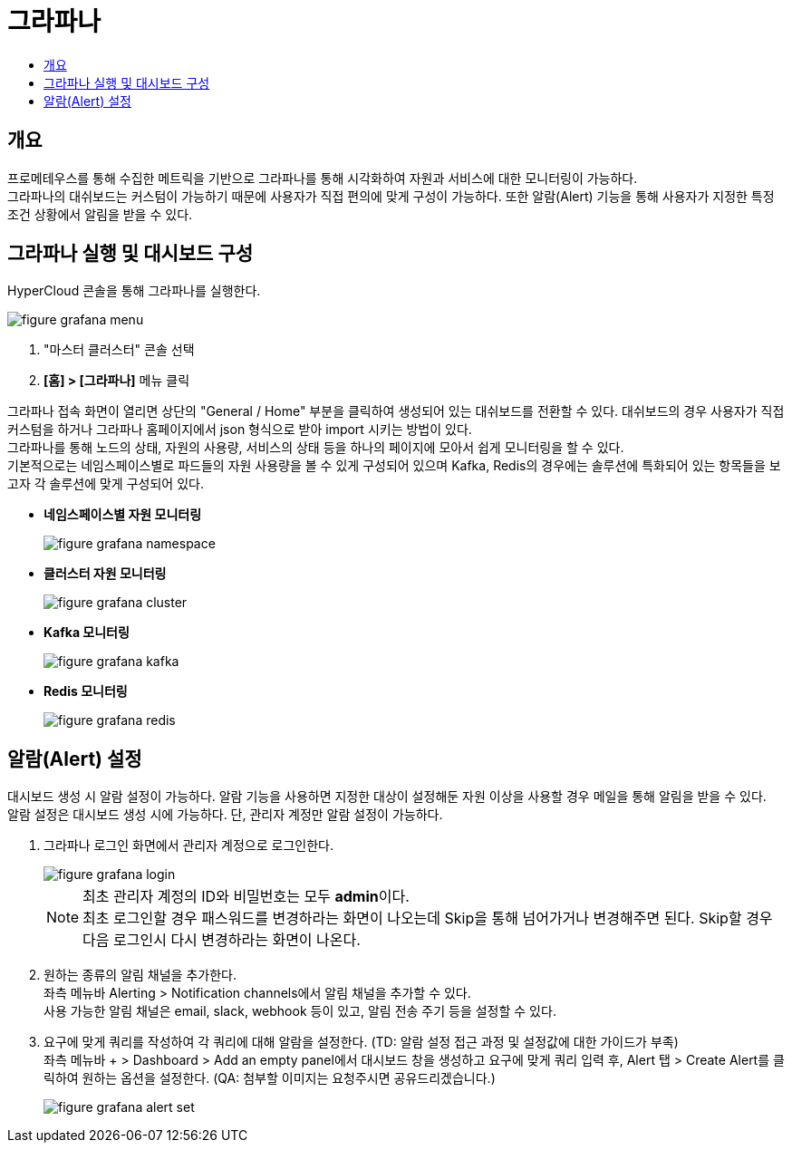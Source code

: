 = 그라파나
:toc:
:toc-title:

== 개요
프로메테우스를 통해 수집한 메트릭을 기반으로 그라파나를 통해 시각화하여 자원과 서비스에 대한 모니터링이 가능하다. +
그라파나의 대쉬보드는 커스텀이 가능하기 때문에 사용자가 직접 편의에 맞게 구성이 가능하다. 또한 알람(Alert) 기능을 통해 사용자가 지정한 특정 조건 상황에서 알림을 받을 수 있다.

== 그라파나 실행 및 대시보드 구성
HyperCloud 콘솔을 통해 그라파나를 실행한다.

image::../images/figure_grafana_menu.png[]
<1> "마스터 클러스터" 콘솔 선택
<2> *[홈] > [그라파나]* 메뉴 클릭

그라파나 접속 화면이 열리면 상단의 "General / Home" 부분을 클릭하여 생성되어 있는 대쉬보드를 전환할 수 있다. 대쉬보드의 경우 사용자가 직접 커스텀을 하거나 그라파나 홈페이지에서 json 형식으로 받아 import 시키는 방법이 있다. +
그라파나를 통해 노드의 상태, 자원의 사용량, 서비스의 상태 등을 하나의 페이지에 모아서 쉽게 모니터링을 할 수 있다. +
기본적으로는 네임스페이스별로 파드들의 자원 사용량을 볼 수 있게 구성되어 있으며 Kafka, Redis의 경우에는 솔루션에 특화되어 있는 항목들을 보고자 각 솔루션에 맞게 구성되어 있다.

* *네임스페이스별 자원 모니터링*
+
image::../images/figure_grafana_namespace.png[]

* *클러스터 자원 모니터링*
+
image::../images/figure_grafana_cluster.png[]

* *Kafka 모니터링*
+
image::../images/figure_grafana_kafka.png[]

* *Redis 모니터링*
+
image::../images/figure_grafana_redis.png[]

== 알람(Alert) 설정

대시보드 생성 시 알람 설정이 가능하다. 
알람 기능을 사용하면 지정한 대상이 설정해둔 자원 이상을 사용할 경우 메일을 통해 알림을 받을 수 있다. +
알람 설정은 대시보드 생성 시에 가능하다. 단, 관리자 계정만 알람 설정이 가능하다.

. 그라파나 로그인 화면에서 관리자 계정으로 로그인한다.
+
image::../images/figure_grafana_login.png[]
+
NOTE: 최초 관리자 계정의 ID와 비밀번호는 모두 **admin**이다. +
최초 로그인할 경우 패스워드를 변경하라는 화면이 나오는데 Skip을 통해 넘어가거나 변경해주면 된다. Skip할 경우 다음 로그인시 다시 변경하라는 화면이 나온다.

. 원하는 종류의 알림 채널을 추가한다. +
좌측 메뉴바 Alerting > Notification channels에서 알림 채널을 추가할 수 있다. +
사용 가능한 알림 채널은 email, slack, webhook 등이 있고, 알림 전송 주기 등을 설정할 수 있다.
+
. 요구에 맞게 쿼리를 작성하여 각 쿼리에 대해 알람을 설정한다. (TD: 알람 설정 접근 과정 및 설정값에 대한 가이드가 부족) +
좌측 메뉴바 + > Dashboard > Add an empty panel에서 대시보드 창을 생성하고 요구에 맞게 쿼리 입력 후, Alert 탭 > Create Alert를 클릭하여 원하는 옵션을 설정한다.
(QA: 첨부할 이미지는 요청주시면 공유드리겠습니다.)

+
image::../images/figure_grafana_alert_set.png[]
